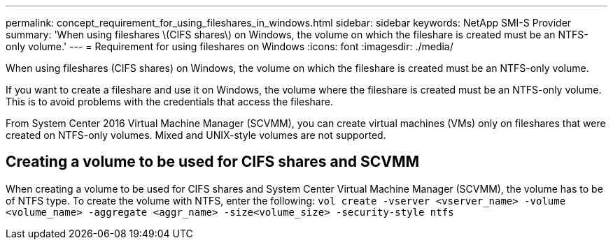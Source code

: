 ---
permalink: concept_requirement_for_using_fileshares_in_windows.html
sidebar: sidebar
keywords: NetApp SMI-S Provider
summary: 'When using fileshares \(CIFS shares\) on Windows, the volume on which the fileshare is created must be an NTFS-only volume.'
---
= Requirement for using fileshares on Windows
:icons: font
:imagesdir: ./media/

[.lead]
When using fileshares (CIFS shares) on Windows, the volume on which the fileshare is created must be an NTFS-only volume.

If you want to create a fileshare and use it on Windows, the volume where the fileshare is created must be an NTFS-only volume. This is to avoid problems with the credentials that access the fileshare.

From System Center 2016 Virtual Machine Manager (SCVMM), you can create virtual machines (VMs) only on fileshares that were created on NTFS-only volumes. Mixed and UNIX-style volumes are not supported.

== Creating a volume to be used for CIFS shares and SCVMM

When creating a volume to be used for CIFS shares and System Center Virtual Machine Manager (SCVMM), the volume has to be of NTFS type. To create the volume with NTFS, enter the following: `vol create -vserver <vserver_name> -volume <volume_name> -aggregate <aggr_name> -size<volume_size> -security-style ntfs`
